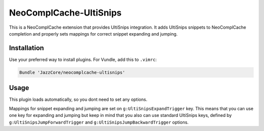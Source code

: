 NeoComplCache-UltiSnips
=======================

This is a NeoComplCache extension that provides UltiSnips integration. It adds UltiSnips snippets to NeoComplCache completion and properly sets mappings for correct snippet expanding and jumping.

Installation
------------

Use your preferred way to install plugins. For Vundle, add this to ``.vimrc``:

.. code-block:: vim

    Bundle 'JazzCore/neocomplcache-ultisnips'


Usage
-----

This plugin loads automatically, so you dont need to set any options.

Mappings for snippet expanding and jumping are set on ``g:UltiSnipsExpandTrigger`` key. This means that you can use one key for expanding and jumping but keep in mind that you also can use standard UltiSnips keys, defined by ``g:UltiSnipsJumpForwardTrigger`` and ``g:UltiSnipsJumpBackwardTrigger`` options.
